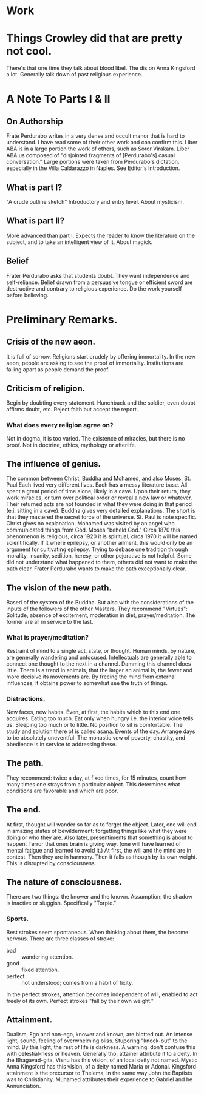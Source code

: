 * Work
:LOGBOOK:
CLOCK: [2023-03-13 Mon 04:43]--[2023-03-13 Mon 06:34] =>  1:51
CLOCK: [2023-03-13 Mon 03:17]--[2023-03-13 Mon 03:54] =>  0:37
CLOCK: [2023-03-12 Sun 14:05]--[2023-03-13 Mon 03:17] => 13:12
:END:
* Things Crowley did that are pretty not cool.
There's that one time they talk about blood libel.
The dis on Anna Kingsford a lot.
Generally talk down of past religious experience.
* A Note To Parts I & II
** On Authorship
Frate Perdurabo writes in a very dense and occult manor that is hard to understand. I have read some of their other work and can confirm this.
Liber ABA is in a large portion the work of others, such as Soror Virakam.
Liber ABA us composed  of "disjointed fragments of [Perdurabo's] casual conversation."
Large portions were taken from Perdurabo's dictation, especially in the Villa Caldarazzo in Naples. See Editor's Introduction.
** What is part I?
"A crude outline sketch"
Introductory and entry level.
About mysticism.
** What is part II?
More advanced than part I.
Expects the reader to know the literature on the subject, and to take an intelligent view of it.
About magick.
** Belief
Frater Perdurabo asks that students doubt. They want independence and self-reliance. 
Belief drawn from a persuasive tongue or efficient sword are destructive and contrary to religious experience.
Do the work yourself before believing.
* Preliminary Remarks.
** Crisis of the new aeon.
It is full of sorrow.
Religions start crudely by offering immortality.
In the new aeon, people are asking to see the proof of immortality.
Institutions are falling apart as people demand the proof.
** Criticism of religion. 
Begin by doubting every statement.
Hunchback and the soldier, even doubt affirms doubt, etc.
Reject faith but accept the report. 
*** What does every religion agree on?
Not in dogma, it is too varied.
The existence of miracles, but there is no proof.
Not in doctrine, ethics, mythology or afterlife. 
** The influence of genius.
The common between Christ, Buddha and Mohamed, and also Moses, St. Paul
Each lived very different lives.
Each has a messy literature base.
All spent a great period of time alone, likely in a cave.
Upon their return, they work miracles, or turn over political order or reveal a new law or whatever.
Their returned acts are not founded in what they were doing in that period (e.i. sitting in a cave).
Buddha gives very detailed explanations. The short is that they mastered the secret force of the universe.
St. Paul is note specific. Christ gives no explanation.
Mohamed was visited by an angel who communicated things from God.
Moses "beheld God."
Circa 1870 this phenomenon is religious, circa 1920 it is spiritual, circa 1970 it will be named scientifically.
If it where epilepsy, or another ailment, this would only be an argument for cultivating epilepsy.
Trying to debase one tradition through morality, insanity, sedition, heresy, or other pejorative is not helpful.
Some did not understand what happened to them, others did not want to make the path clear. Frater Perdurabo wants to make the path exceptionally clear.
** The vision of the new path.
Based of the system of the Buddha. But also with the considerations of the inputs of the followers of the other Masters.
They recommend "Virtues": Solitude, absence of excitement, moderation in diet, prayer/meditation.
The former are all in service to the last.
*** What is prayer/meditation?
Restraint of mind to a single act, state, or thought.
Human minds, by nature, are generally wandering and unfocused.
Intellectuals are generally able to connect one thought to the next in a channel. Damming this channel does little.
There is a trend in animals, that the larger an animal is, the fewer and more decisive its movements are.
By freeing the mind from external influences, it obtains power to somewhat see the truth of things.
*** Distractions.
New faces, new habits. Even, at first, the habits which to this end one acquires.
Eating too much. Eat only when hungry i.e. the interior voice tells us.
Sleeping too much or to little.
No position to sit is comfortable. The study and solution there of is called asana.
Events of the day. Arrange days to be absolutely uneventful.
The monastic vow of poverty, chastity, and obedience is in service to addressing these.
** The path.
They recommend: twice a day, at fixed times, for 15 minutes, count how many times one strays from a particular object. This determines what conditions are favorable and which are poor.
** The end.
At first, thought will wander so far as to forget the object.
Later, one will end in amazing states of bewilderment: forgetting things like what they were doing or who they are.
Also later, presentiments that something is about to happen.
Terror that ones brain is giving way. (one will have learned of mental fatigue and learned to avoid it.)
At first, the will and the mind are in contest. Then they are in harmony. Then it falls as though by its own weight. This is disrupted by consciousness.
** The nature of consciousness.
There are two things: the knower and the known.
Assumption: the shadow is inactive or sluggish. Specifically "Torpid."
*** Sports.
Best strokes seem spontaneous. When thinking about them, the become nervous.
There are three classes of stroke:
- bad :: wandering attention.
- good :: fixed attention.
- perfect :: not understood; comes from a habit of fixity.
In the perfect strokes, attention becomes independent of will, enabled to act freely of its own.
Perfect strokes "fall by their own weight."
** Attainment.
Dualism, Ego and non-ego, knower and known, are blotted out.
An intense light, sound, feeling of overwhelming bliss.
Stuporing "knock-out" to the mind.
By this light, the rest of life is darkness.
A warning: don't confuse this with celestial-ness or heaven.
Generally tho, attainer attribute it to a deity.
In the Bhagavad-gita, Visnu has this vision, of an local deity not named.
Mystic Anna Kingsford has this vision, of a deity named Maria or Adonai.
Kingsford attainment is the precursor to Thelema, in the same way John the Baptists was to Christianity.
Muhamed attributes their experience to Gabriel and he Annunciation. 
